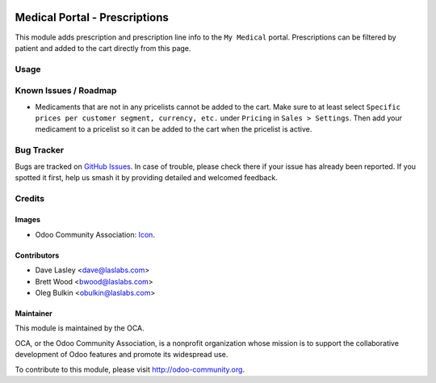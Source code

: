 .. image:: https://img.shields.io/badge/licence-GPL--3-blue.svg
    :alt: License: GPL-3

==============================
Medical Portal - Prescriptions
==============================

This module adds prescription and prescription line info to the ``My Medical`` 
portal. Prescriptions can be filtered by patient and added to the cart 
directly from this page.

Usage
=====

.. image:: https://odoo-community.org/website/image/ir.attachment/5784_f2813bd/datas
   :alt: Try me on Runbot
   :target: https://runbot.odoo-community.org/runbot/159/10.0

Known Issues / Roadmap
======================

* Medicaments that are not in any pricelists cannot be added to the cart. Make 
  sure to at least select ``Specific prices per customer segment, currency, 
  etc.`` under ``Pricing`` in ``Sales > Settings``. Then add your medicament 
  to a pricelist so it can be added to the cart when the pricelist is active.

Bug Tracker
===========

Bugs are tracked on `GitHub Issues <https://github.com/OCA/vertical-medical/issues>`_. 
In case of trouble, please check there if your issue has already been 
reported. If you spotted it first, help us smash it by providing detailed and 
welcomed feedback.

Credits
=======

Images
------

* Odoo Community Association: `Icon <https://github.com/OCA/maintainer-tools/blob/master/template/module/static/description/icon.svg>`_.

Contributors
------------

* Dave Lasley <dave@laslabs.com>
* Brett Wood <bwood@laslabs.com>
* Oleg Bulkin <obulkin@laslabs.com>

Maintainer
----------

.. image:: https://odoo-community.org/logo.png
   :alt: Odoo Community Association
   :target: https://odoo-community.org

This module is maintained by the OCA.

OCA, or the Odoo Community Association, is a nonprofit organization whose
mission is to support the collaborative development of Odoo features and
promote its widespread use.

To contribute to this module, please visit http://odoo-community.org.
